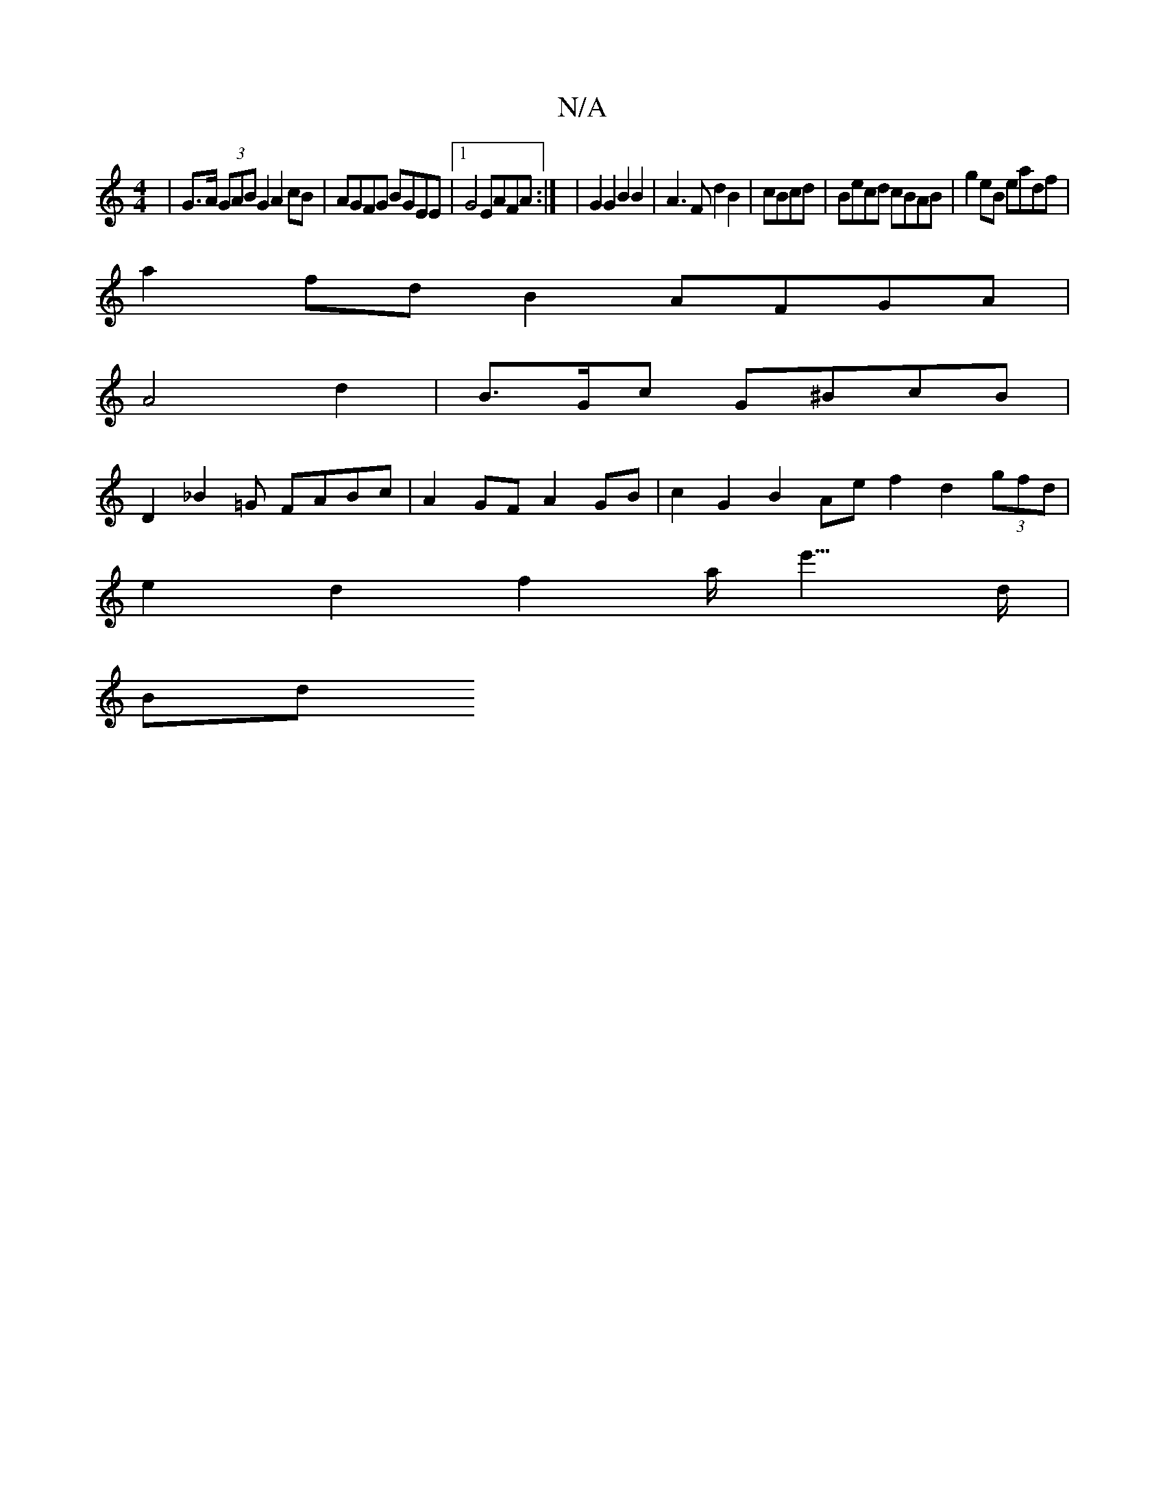 X:1
T:N/A
M:4/4
R:N/A
K:Cmajor
|G>A (3GAB G2 A2 cB|AGFG BGEE|1 G4 EAFA:| |G2 G2 B2B2|A3F d2 B2 | cBcd |Becd cBAB | g2eB eadf|
a2fd B2 AFGA|
A4 d2 | B>Gc G^BcB|
D2 _B2=G FABc|A2GF A2 GB | c2G2B2 Ae f2 d2 (3gfd |
e2 d2 f2 a<e'>d|
Bd}